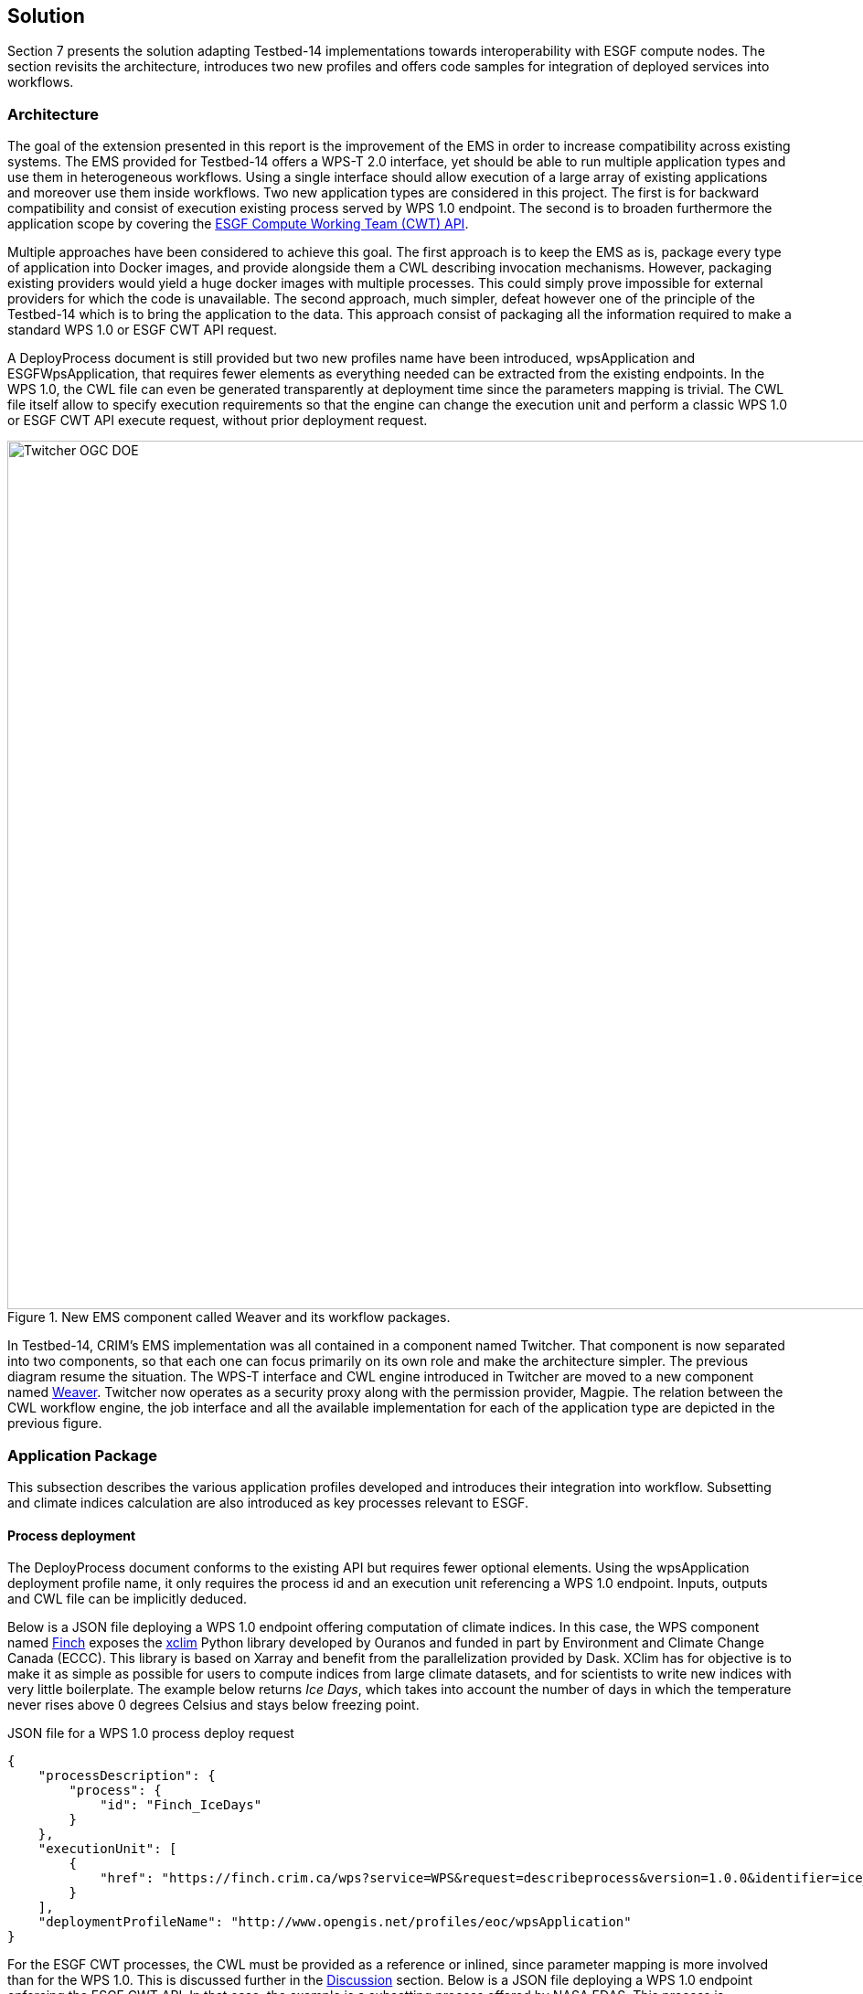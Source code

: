 [[Solution]]
== Solution

Section 7 presents the solution adapting Testbed-14 implementations towards interoperability with ESGF compute nodes. The section revisits the architecture, introduces two new profiles and offers code samples for integration of deployed services into workflows.

=== Architecture

The goal of the extension presented in this report is the improvement of the EMS in order to increase compatibility across existing systems. The EMS provided for Testbed-14 offers a WPS-T 2.0 interface, yet should be able to run multiple application types and use them in heterogeneous workflows. Using a single interface should allow execution of a large array of existing applications and moreover use them inside workflows. Two new application types are considered in this project. The first is for backward compatibility and consist of execution existing process served by WPS 1.0 endpoint. The second is to broaden furthermore the application scope by covering the <<ESGFCompute, ESGF Compute Working Team (CWT) API>>.

Multiple approaches have been considered to achieve this goal. The first approach is to keep the EMS as is, package every type of application into Docker images, and provide alongside them a CWL describing invocation mechanisms. However, packaging existing providers would yield a huge docker images with multiple processes. This could simply prove impossible for external providers for which the code is unavailable. The second approach, much simpler, defeat however one of the principle of the Testbed-14 which is to bring the application to the data. This approach consist of packaging all the information required to make a standard WPS 1.0 or ESGF CWT API request.

A DeployProcess document is still provided but two new profiles name have been introduced, wpsApplication and ESGFWpsApplication, that requires fewer elements as everything needed can be extracted from the existing endpoints. In the WPS 1.0, the CWL file can even be generated transparently at deployment time since the parameters mapping is trivial. The CWL file itself allow to specify execution requirements so that the engine can change the execution unit and perform a classic WPS 1.0 or ESGF CWT API execute request, without prior deployment request.

.New EMS component called Weaver and its workflow packages.
image::images/Twitcher_OGC_DOE.png[width=950,align="center"]

In Testbed-14, CRIM's EMS implementation was all contained in a component named Twitcher. That component is now separated into two components, so that each one can focus primarily on its own role and make the architecture simpler. The previous diagram resume the situation. The WPS-T interface and CWL engine introduced in Twitcher are moved to a new component named https://github.com/crim-ca/weaver[Weaver]. Twitcher now operates as a security proxy along with the permission provider, Magpie. The relation between the CWL workflow engine, the job interface and all the available implementation for each of the application type are depicted in the previous figure.

=== Application Package

This subsection describes the various application profiles developed and introduces their integration into workflow. Subsetting and climate indices calculation are also introduced as key processes relevant to ESGF.

==== Process deployment

The DeployProcess document conforms to the existing API but requires fewer optional elements. Using the wpsApplication deployment profile name, it only requires the process id and an execution unit referencing a WPS 1.0 endpoint. Inputs, outputs and CWL file can be implicitly deduced.

Below is a JSON file deploying a WPS 1.0 endpoint offering computation of climate indices. In this case, the WPS component named https://github.com/bird-house/finch[Finch] exposes the https://xclim.readthedocs.io/en/latest/readme.html[xclim] Python library developed by Ouranos and funded in part by Environment and Climate Change Canada (ECCC). This library is based on Xarray and benefit from the parallelization provided by Dask. XClim has for objective is to make it as simple as possible for users to compute indices from large climate datasets, and for scientists to write new indices with very little boilerplate. The example below returns _Ice Days_, which takes into account the number of days in which the temperature never rises above 0 degrees Celsius and stays below freezing point.

.JSON file for a WPS 1.0 process deploy request
[source,json]
----
{
    "processDescription": {
        "process": {
            "id": "Finch_IceDays"
        }
    },
    "executionUnit": [
        {
            "href": "https://finch.crim.ca/wps?service=WPS&request=describeprocess&version=1.0.0&identifier=ice_days"
        }
    ],
    "deploymentProfileName": "http://www.opengis.net/profiles/eoc/wpsApplication"
}
----

For the ESGF CWT processes, the CWL must be provided as a reference or inlined, since parameter mapping is more involved than for the WPS 1.0. This is discussed further in the <<Discussion, Discussion>> section. Below is a JSON file deploying a WPS 1.0 endpoint enforcing the ESGF CWT API. In that case, the example is a subsetting process offered by NASA EDAS. This process is conceptually similar to setting an area and time of interest to Earth observation data, and returning the extracted data.

.JSON file for a ESGF CWT process deploy request
[source,json]
----
{
    "processDescription": {
        "process": {
            "id": "nasa_esgf_subset"
        }
    },
    "executionUnit": [
        {
            "unit": {
                <cwl file content show below>
            }
        }
    ],
    "deploymentProfileName": "http://www.opengis.net/profiles/eoc/ESGFWpsApplication"
}
----

==== Workflow integration

The CWL file is modified so that the CWL engine can instantiate the appropriate job implementation. To that effect, the hints section of the CWL file are used. This replaces the traditional DockerRequirement value for extensions requirements, which are WPS1Requirement and ESGF-CWTRequirement. Under that key, a dictionary containing all the parameters required to make an execute request to WPS 1.0 provider is added. The only difference with the CWL provided during Testbed-14 is the hints section declaring the WPS1Requirement and two parameters: the provider endpoint and the process which is wrapped. The file format is also now enforced in the CWL file. Below, a CWL example file describes one of the climate processes for the WPS 1.0 provider. A full example of the CWL file, containing inputs and outputs, can be found in <<CWL_WPS1_Finch, Annex B>>.

.Excerpt of CWL file for the ice_days process of Finch WPS 1.0 provider
[source,json]
----
{
  "cwlVersion": "v1.0",
  "$namespaces": {
    "edam": "http://edamontology.org/"
  },
  "class": "CommandLineTool",
  "hints": {
    "WPS1Requirement": {
      "process": "ice_days",
      "provider": "https://finch.crim.ca/wps"
    }
  },
  "inputs": {<...>},
  "outputs": {<...>}
  }
}
----

When the CWL engine encounters the file presented above, it recognizes the WPS1Requirement thus creating a WPS 1.0 Job. That job uses the same interface than the WPS-T 2.0 Job, but rather than deploying and executing an application on a remote ADES it call the WPS 1.0 execute request of the provider and process given in parameters. The result is then fetched like for the ADES implementation. In the following CWL excerpt, the ESGF-CWTRequirement triggers the creation of CWT Job that will use the ESGF-compute-api Python package to run the process with a proper parameters mapping. Once again there is no deployment involved and once the process execution complete, the result is fetched. A full example of the CWL file, containing inputs and outputs, can be found in <<CWL_WPS1_EDAS, Annex C>>.

.Excerpt of CWL file for the NASA EDAS Subset process
[source,json]
----
{
    "cwlVersion": "v1.0",
    "class": "CommandLineTool",
    "hints": {
        "ESGF-CWTRequirement": {
            "provider": "https://edas.nccs.nasa.gov/wps/cwt",
            "process": "xarray.subset"
        }
    },
    "inputs": {<...>},
    "outputs": {<...>}
    }
}
----
